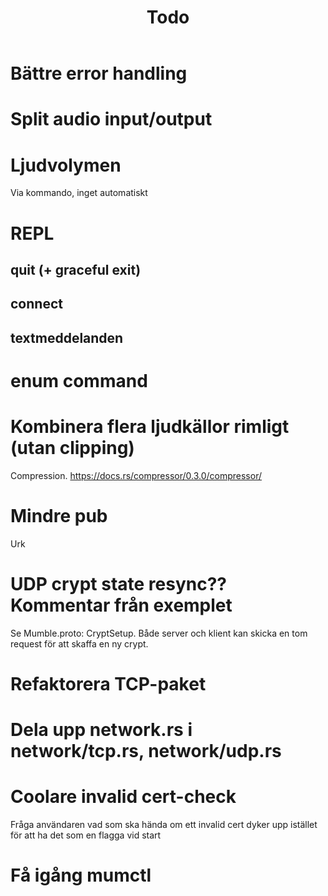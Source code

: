#+TITLE: Todo

* Bättre error handling
* Split audio input/output
* Ljudvolymen
Via kommando, inget automatiskt
* REPL
** quit (+ graceful exit)
** connect
** textmeddelanden
* enum command
* Kombinera flera ljudkällor rimligt (utan clipping)
Compression. https://docs.rs/compressor/0.3.0/compressor/
* Mindre pub
Urk
* UDP crypt state resync?? Kommentar från exemplet
Se Mumble.proto: CryptSetup. Både server och klient kan skicka en tom request
för att skaffa en ny crypt.
* Refaktorera TCP-paket
* Dela upp network.rs i network/tcp.rs, network/udp.rs
* Coolare invalid cert-check
Fråga användaren vad som ska hända om ett invalid cert dyker upp istället för
att ha det som en flagga vid start
* Få igång mumctl
